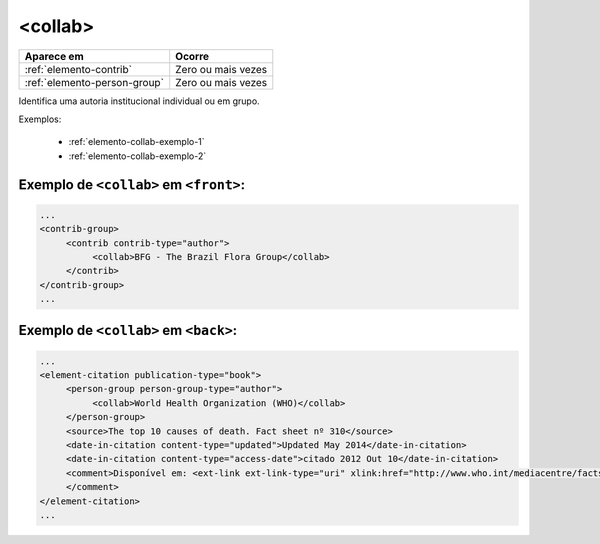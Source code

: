 .. _elemento-collab:

<collab>
========

+------------------------------+--------------------+
| Aparece em                   | Ocorre             |
+==============================+====================+
| :ref:`elemento-contrib`      | Zero ou mais vezes |
+------------------------------+--------------------+
| :ref:`elemento-person-group` | Zero ou mais vezes |
+------------------------------+--------------------+


Identifica uma autoria institucional individual ou em grupo.


Exemplos:

  * :ref:`elemento-collab-exemplo-1`
  * :ref:`elemento-collab-exemplo-2`


.. _elemento-collab-exemplo-1:

Exemplo de ``<collab>`` em ``<front>``:
---------------------------------------

.. code-block:: xml

   ...
   <contrib-group>
        <contrib contrib-type="author">
             <collab>BFG - The Brazil Flora Group</collab>
        </contrib>        
   </contrib-group>
   ...


.. _elemento-collab-exemplo-2:

Exemplo de ``<collab>`` em ``<back>``:
--------------------------------------

.. code-block:: xml

   ...
   <element-citation publication-type="book">
        <person-group person-group-type="author">
             <collab>World Health Organization (WHO)</collab>
        </person-group>
        <source>The top 10 causes of death. Fact sheet nº 310</source>
        <date-in-citation content-type="updated">Updated May 2014</date-in-citation>
        <date-in-citation content-type="access-date">citado 2012 Out 10</date-in-citation>
        <comment>Disponível em: <ext-link ext-link-type="uri" xlink:href="http://www.who.int/mediacentre/factsheets/fs310/en/index2.html">http://www.who.int/mediacentre/factsheets/fs310/en/index2.html</ext-link>
        </comment>
   </element-citation>
   ...



.. {"reviewed_on": "20160623", "by": "gandhalf_thewhite@hotmail.com"}

